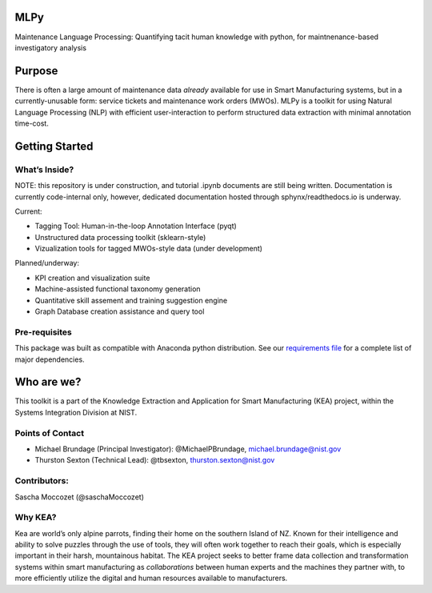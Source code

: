 MLPy
====

Maintenance Language Processing: Quantifying tacit human knowledge with
python, for maintnenance-based investigatory analysis

Purpose
=======

There is often a large amount of maintenance data *already* available
for use in Smart Manufacturing systems, but in a currently-unusable
form: service tickets and maintenance work orders (MWOs). MLPy is a
toolkit for using Natural Language Processing (NLP) with efficient
user-interaction to perform structured data extraction with minimal
annotation time-cost.

Getting Started
===============

What’s Inside?
--------------

NOTE: this repository is under construction, and tutorial .ipynb
documents are still being written. Documentation is currently
code-internal only, however, dedicated documentation hosted through
sphynx/readthedocs.io is underway.

Current:

-  Tagging Tool: Human-in-the-loop Annotation Interface (pyqt)
-  Unstructured data processing toolkit (sklearn-style)
-  Vizualization tools for tagged MWOs-style data (under development)

Planned/underway:

-  KPI creation and visualization suite
-  Machine-assisted functional taxonomy generation
-  Quantitative skill assement and training suggestion engine
-  Graph Database creation assistance and query tool

Pre-requisites
--------------

This package was built as compatible with Anaconda python distribution.
See our `requirements file </docs/requirements.txt>`__ for a complete
list of major dependencies.

Who are we?
===========

This toolkit is a part of the Knowledge Extraction and Application for
Smart Manufacturing (KEA) project, within the Systems Integration
Division at NIST.

Points of Contact
-----------------

-  Michael Brundage (Principal Investigator): @MichaelPBrundage,
   michael.brundage@nist.gov
-  Thurston Sexton (Technical Lead): @tbsexton, thurston.sexton@nist.gov

Contributors:
-------------

Sascha Moccozet (@saschaMoccozet)

Why KEA?
--------

Kea are world’s only alpine parrots, finding their home on the southern
Island of NZ. Known for their intelligence and ability to solve puzzles
through the use of tools, they will often work together to reach their
goals, which is especially important in their harsh, mountainous
habitat. The KEA project seeks to better frame data collection and
transformation systems within smart manufacturing as *collaborations*
between human experts and the machines they partner with, to more
efficiently utilize the digital and human resources available to
manufacturers.
